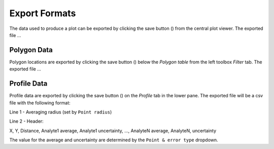 Export Formats
==============

The data used to produce a plot can be exported by clicking the save button (|icon-save|) from the central plot viewer.  The exported file ...

Polygon Data
------------
Polygon locations are exported by clicking the save button (|icon-save|) below the *Polygon table* from the left toolbox *Filter* tab.  The exported file ...


Profile Data
------------
Profile data are exported by clicking the save button (|icon-save|) on the *Profile* tab in the lower pane.  The exported file will be a csv file with the following format:

Line 1 - Averaging radius (set by ``Point radius``)

Line 2 - Header:

X, Y, Distance, Analyte1 average, Analyte1 uncertainty, ..., AnalyteN average, AnalyteN, uncertainty

The value for the average and uncertainty are determined by the ``Point & error type`` dropdown.

.. |icon-save| image:: _static/icons/icon-save-64.png
    :height: 2ex